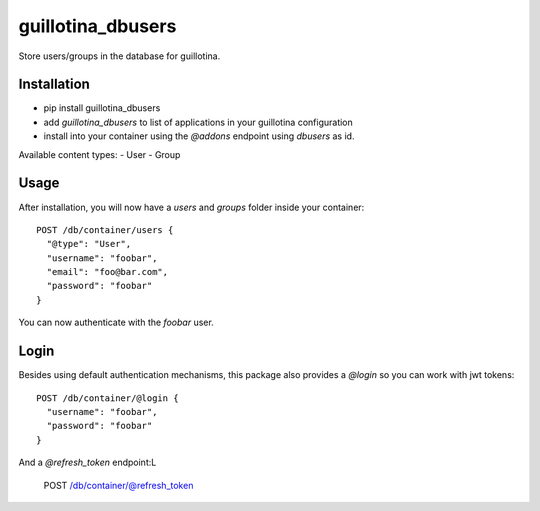 guillotina_dbusers
==================

Store users/groups in the database for guillotina.


Installation
------------

- pip install guillotina_dbusers
- add `guillotina_dbusers` to list of applications in your guillotina configuration
- install into your container using the `@addons` endpoint using `dbusers` as id.

Available content types:
- User
- Group

Usage
-----

After installation, you will now have a `users` and `groups` folder inside
your container::


    POST /db/container/users {
      "@type": "User",
      "username": "foobar",
      "email": "foo@bar.com",
      "password": "foobar"
    }


You can now authenticate with the `foobar` user.



Login
-----

Besides using default authentication mechanisms, this package also provides
a `@login` so you can work with jwt tokens::

    POST /db/container/@login {
      "username": "foobar",
      "password": "foobar"
    }


And a `@refresh_token` endpoint:L

    POST /db/container/@refresh_token
